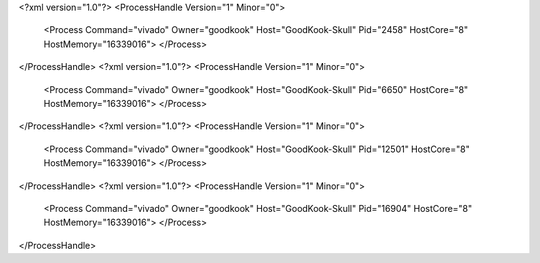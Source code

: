 <?xml version="1.0"?>
<ProcessHandle Version="1" Minor="0">
    <Process Command="vivado" Owner="goodkook" Host="GoodKook-Skull" Pid="2458" HostCore="8" HostMemory="16339016">
    </Process>
</ProcessHandle>
<?xml version="1.0"?>
<ProcessHandle Version="1" Minor="0">
    <Process Command="vivado" Owner="goodkook" Host="GoodKook-Skull" Pid="6650" HostCore="8" HostMemory="16339016">
    </Process>
</ProcessHandle>
<?xml version="1.0"?>
<ProcessHandle Version="1" Minor="0">
    <Process Command="vivado" Owner="goodkook" Host="GoodKook-Skull" Pid="12501" HostCore="8" HostMemory="16339016">
    </Process>
</ProcessHandle>
<?xml version="1.0"?>
<ProcessHandle Version="1" Minor="0">
    <Process Command="vivado" Owner="goodkook" Host="GoodKook-Skull" Pid="16904" HostCore="8" HostMemory="16339016">
    </Process>
</ProcessHandle>
